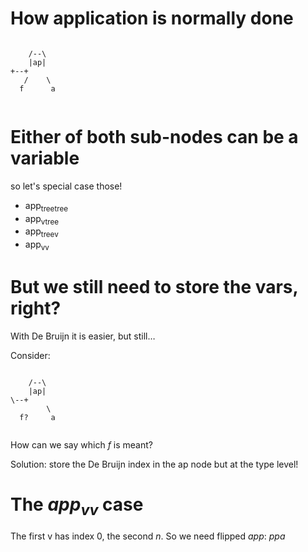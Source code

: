 * How application is normally done

#+begin_src ditaa :file app.svg

          /--\
          |ap|
	  +--+
         /    \
        f      a

#+end_src

* Either of both sub-nodes can be a variable

so let's special case those!

 - app_tree_tree
 - app_v_tree
 - app_tree_v
 - app_v_v

* But we still need to store the vars, right?

With De Bruijn it is easier, but still...

Consider:

#+begin_src ditaa :file app.svg

          /--\
          |ap|
	  \--+
              \
        f?     a

#+end_src

How can we say which /f/ is meant?

Solution: store the De Bruijn index in the ap node but at the type level!

* The /app_v_v/ case

The first v has index 0, the second /n/. So we need flipped /app/: /ppa/


